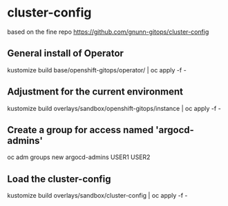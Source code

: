 
* cluster-config


based on the fine repo https://github.com/gnunn-gitops/cluster-config

** General install of Operator
kustomize build base/openshift-gitops/operator/ | oc apply -f -

** Adjustment for the current environment
kustomize build overlays/sandbox/openshift-gitops/instance | oc apply -f -


** Create a group for access named 'argocd-admins'


 oc adm groups new argocd-admins USER1 USER2


** Load the cluster-config
kustomize build overlays/sandbox/cluster-config | oc apply -f -
